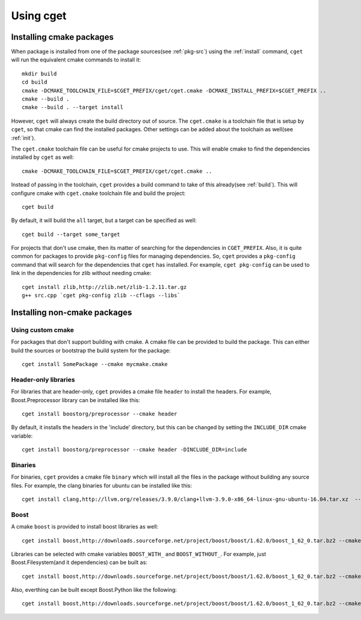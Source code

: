 ==========
Using cget
==========

-------------------------
Installing cmake packages
-------------------------

When package is installed from one of the package sources(see :ref:`pkg-src`) using the :ref:`install` command, ``cget`` will run the equivalent cmake commands to install it::

    mkdir build
    cd build
    cmake -DCMAKE_TOOLCHAIN_FILE=$CGET_PREFIX/cget/cget.cmake -DCMAKE_INSTALL_PREFIX=$CGET_PREFIX ..
    cmake --build .
    cmake --build . --target install

However, ``cget`` will always create the build directory out of source. The ``cget.cmake`` is a toolchain file that is setup by ``cget``, so that cmake can find the installed packages. Other settings can be added about the toolchain as well(see :ref:`init`).

The ``cget.cmake`` toolchain file can be useful for cmake projects to use. This will enable cmake to find the dependencies installed by ``cget`` as well::

    cmake -DCMAKE_TOOLCHAIN_FILE=$CGET_PREFIX/cget/cget.cmake ..

Instead of passing in the toolchain, ``cget`` provides a build command to take of this already(see :ref:`build`). This will configure cmake with ``cget.cmake`` toolchain file and build the project::

    cget build

By default, it will build the ``all`` target, but a target can be specified as well::

    cget build --target some_target

For projects that don't use cmake, then its matter of searching for the dependencies in ``CGET_PREFIX``. Also, it is quite common for packages to provide ``pkg-config`` files for managing dependencies. So, ``cget`` provides a ``pkg-config`` command that will search for the dependencies that ``cget`` has installed. For example, ``cget pkg-config`` can be used to link in the dependencies for zlib without needing cmake::

    cget install zlib,http://zlib.net/zlib-1.2.11.tar.gz
    g++ src.cpp `cget pkg-config zlib --cflags --libs`


-----------------------------
Installing non-cmake packages
-----------------------------

.. _custom-cmake:

""""""""""""""""""
Using custom cmake
""""""""""""""""""

For packages that don't support building with cmake. A cmake file can be provided to build the package. This can either build the sources or bootstrap the build system for the package::

    cget install SomePackage --cmake mycmake.cmake

"""""""""""""""""""""
Header-only libraries
"""""""""""""""""""""

For libraries that are header-only, ``cget`` provides a cmake file ``header`` to install the headers. For example, Boost.Preprocessor library can be installed like this::

    cget install boostorg/preprocessor --cmake header

By default, it installs the headers in the 'include' directory, but this can be changed by setting the ``INCLUDE_DIR`` cmake variable::

    cget install boostorg/preprocessor --cmake header -DINCLUDE_DIR=include

""""""""
Binaries
""""""""

For binaries, ``cget`` provides a cmake file ``binary`` which will install all the files in the package without building any source files. For example, the clang binaries for ubuntu can be installed like this::

    cget install clang,http://llvm.org/releases/3.9.0/clang+llvm-3.9.0-x86_64-linux-gnu-ubuntu-16.04.tar.xz  --cmake binary

.. _boost-cmake:

"""""
Boost
"""""

A cmake ``boost`` is provided to install boost libraries as well::

    cget install boost,http://downloads.sourceforge.net/project/boost/boost/1.62.0/boost_1_62_0.tar.bz2 --cmake boost

Libraries can be selected with cmake variables ``BOOST_WITH_`` and ``BOOST_WITHOUT_``. For example, just Boost.Filesystem(and it dependencies) can be built as::

    cget install boost,http://downloads.sourceforge.net/project/boost/boost/1.62.0/boost_1_62_0.tar.bz2 --cmake boost -DBOOST_WITH_FILESYSTEM=1

Also, everthing can be built except Boost.Python like the following::

    cget install boost,http://downloads.sourceforge.net/project/boost/boost/1.62.0/boost_1_62_0.tar.bz2 --cmake boost -DBOOST_WITHOUT_PYTHON=1
